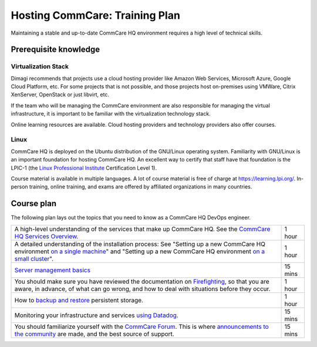Hosting CommCare: Training Plan
===============================

Maintaining a stable and up-to-date CommCare HQ environment requires a
high level of technical skills.

Prerequisite knowledge
----------------------

Virtualization Stack
^^^^^^^^^^^^^^^^^^^^

Dimagi recommends that projects use a cloud hosting provider like Amazon
Web Services, Microsoft Azure, Google Cloud Platform, etc. For some
projects that is not possible, and those projects host on-premises using
VMWare, Citrix XenServer, OpenStack or just libvirt, etc.

If the team who will be managing the CommCare environment are also
responsible for managing the virtual infrastructure, it is important to
be familiar with the virtualization technology stack.

Online learning resources are available. Cloud hosting providers and
technology providers  also offer courses.


Linux
^^^^^

CommCare HQ is deployed on the Ubuntu distribution of the GNU/Linux
operating system. Familiarity with GNU/Linux is an important foundation
for hosting CommCare HQ. An excellent way to certify that staff have
that foundation is the LPIC-1 (the
`Linux Professional Institute <https://www.lpi.org/>`_ Certification
Level 1).

Course material is available in multiple languages. A lot of course
material is free of charge at https://learning.lpi.org/. In-person
training, online training, and exams are offered by affiliated
organizations in many countries.


Course plan
-----------

The following plan lays out the topics that you need to know as a
CommCare HQ DevOps engineer.

+---------------------------------------------------------+---------+
| A high-level understanding of the services that make up | 1 hour  |
| CommCare HQ. See the `CommCare HQ Services Overview`_.  |         |
|                                                         |         |
+---------------------------------------------------------+---------+
| A detailed understanding of the installation process:   | 1 hour  |
| See "Setting up a new CommCare HQ environment           |         |
| `on a single machine`_" and "Setting up a new CommCare  |         |
| HQ environment `on a small cluster`_".                  |         |
|                                                         |         |
+---------------------------------------------------------+---------+
| `Server management basics`_                             | 15 mins |
|                                                         |         |
+---------------------------------------------------------+---------+
| You should make sure you have reviewed the              | 1 hour  |
| documentation on `Firefighting`_, so that you are       |         |
| aware, in advance, of what can go wrong, and how to     |         |
| deal with situations before they occur.                 |         |
|                                                         |         |
+---------------------------------------------------------+---------+
| How to `backup and restore`_ persistent storage.        | 1 hour  |
|                                                         |         |
+---------------------------------------------------------+---------+
| Monitoring your infrastructure and services             | 15 mins |
| `using Datadog`_.                                       |         |
|                                                         |         |
+---------------------------------------------------------+---------+
| You should familiarize yourself with the                | 15 mins |
| `CommCare Forum`_. This is where                        |         |
| `announcements to the community`_ are made, and the     |         |
| best source of support.                                 |         |
|                                                         |         |
+---------------------------------------------------------+---------+


.. _CommCare HQ Services Overview: https://docs.google.com/presentation/d/1wR13WMgVXpT_tzXJLSgIL8l3sxELfAyQeAikX7IT39Q/edit#slide=id.p
.. _on a single machine: https://dimagi.github.io/commcare-cloud/setup/new_environment.html
.. _on a small cluster: https://dimagi.github.io/commcare-cloud/setup/new_cluster.html
.. _Server management basics: https://dimagi.github.io/commcare-cloud/commcare-cloud/basics
.. _Firefighting: https://dimagi.github.io/commcare-cloud/firefighting/
.. _backup and restore: https://dimagi.github.io/commcare-cloud/commcare-cloud/backup.html
.. _using Datadog: https://dimagi.github.io/commcare-cloud/monitoring/setup_datadog.html
.. _CommCare Forum: https://forum.dimagi.com/
.. _announcements to the community: https://forum.dimagi.com/c/platform-announce/8


..
    TODO: Convert all linked docs to ReStructuredText, so that we can
    use references instead of links. This gives us the flexibility to
    move sections around without breaking links.

